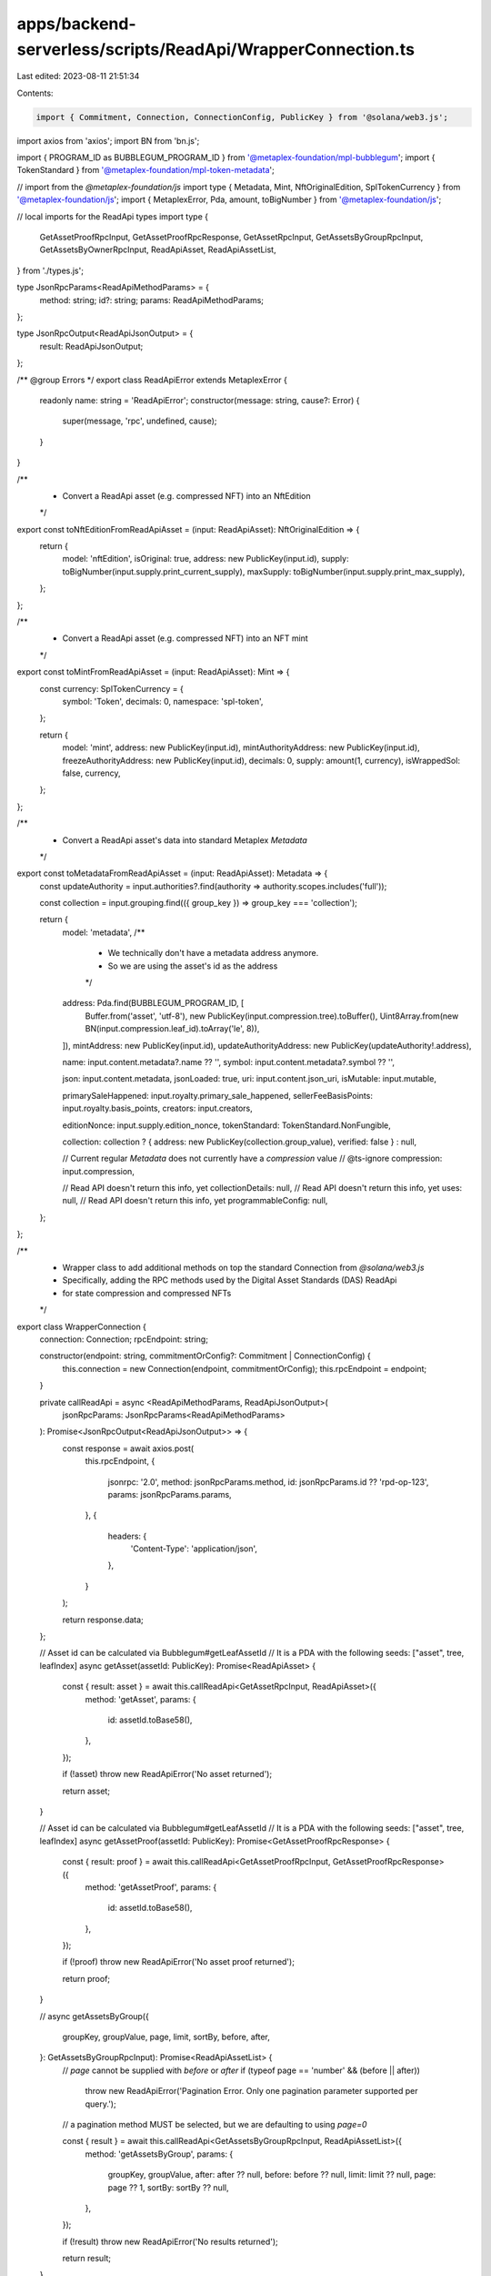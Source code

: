 apps/backend-serverless/scripts/ReadApi/WrapperConnection.ts
============================================================

Last edited: 2023-08-11 21:51:34

Contents:

.. code-block:: ts

    import { Commitment, Connection, ConnectionConfig, PublicKey } from '@solana/web3.js';
import axios from 'axios';
import BN from 'bn.js';

import { PROGRAM_ID as BUBBLEGUM_PROGRAM_ID } from '@metaplex-foundation/mpl-bubblegum';
import { TokenStandard } from '@metaplex-foundation/mpl-token-metadata';

// import from the `@metaplex-foundation/js`
import type { Metadata, Mint, NftOriginalEdition, SplTokenCurrency } from '@metaplex-foundation/js';
import { MetaplexError, Pda, amount, toBigNumber } from '@metaplex-foundation/js';

// local imports for the ReadApi types
import type {
    GetAssetProofRpcInput,
    GetAssetProofRpcResponse,
    GetAssetRpcInput,
    GetAssetsByGroupRpcInput,
    GetAssetsByOwnerRpcInput,
    ReadApiAsset,
    ReadApiAssetList,
} from './types.js';

type JsonRpcParams<ReadApiMethodParams> = {
    method: string;
    id?: string;
    params: ReadApiMethodParams;
};

type JsonRpcOutput<ReadApiJsonOutput> = {
    result: ReadApiJsonOutput;
};

/** @group Errors */
export class ReadApiError extends MetaplexError {
    readonly name: string = 'ReadApiError';
    constructor(message: string, cause?: Error) {
        super(message, 'rpc', undefined, cause);
    }
}

/**
 * Convert a ReadApi asset (e.g. compressed NFT) into an NftEdition
 */
export const toNftEditionFromReadApiAsset = (input: ReadApiAsset): NftOriginalEdition => {
    return {
        model: 'nftEdition',
        isOriginal: true,
        address: new PublicKey(input.id),
        supply: toBigNumber(input.supply.print_current_supply),
        maxSupply: toBigNumber(input.supply.print_max_supply),
    };
};

/**
 * Convert a ReadApi asset (e.g. compressed NFT) into an NFT mint
 */
export const toMintFromReadApiAsset = (input: ReadApiAsset): Mint => {
    const currency: SplTokenCurrency = {
        symbol: 'Token',
        decimals: 0,
        namespace: 'spl-token',
    };

    return {
        model: 'mint',
        address: new PublicKey(input.id),
        mintAuthorityAddress: new PublicKey(input.id),
        freezeAuthorityAddress: new PublicKey(input.id),
        decimals: 0,
        supply: amount(1, currency),
        isWrappedSol: false,
        currency,
    };
};

/**
 * Convert a ReadApi asset's data into standard Metaplex `Metadata`
 */
export const toMetadataFromReadApiAsset = (input: ReadApiAsset): Metadata => {
    const updateAuthority = input.authorities?.find(authority => authority.scopes.includes('full'));

    const collection = input.grouping.find(({ group_key }) => group_key === 'collection');

    return {
        model: 'metadata',
        /**
         * We technically don't have a metadata address anymore.
         * So we are using the asset's id as the address
         */
        address: Pda.find(BUBBLEGUM_PROGRAM_ID, [
            Buffer.from('asset', 'utf-8'),
            new PublicKey(input.compression.tree).toBuffer(),
            Uint8Array.from(new BN(input.compression.leaf_id).toArray('le', 8)),
        ]),
        mintAddress: new PublicKey(input.id),
        updateAuthorityAddress: new PublicKey(updateAuthority!.address),

        name: input.content.metadata?.name ?? '',
        symbol: input.content.metadata?.symbol ?? '',

        json: input.content.metadata,
        jsonLoaded: true,
        uri: input.content.json_uri,
        isMutable: input.mutable,

        primarySaleHappened: input.royalty.primary_sale_happened,
        sellerFeeBasisPoints: input.royalty.basis_points,
        creators: input.creators,

        editionNonce: input.supply.edition_nonce,
        tokenStandard: TokenStandard.NonFungible,

        collection: collection ? { address: new PublicKey(collection.group_value), verified: false } : null,

        // Current regular `Metadata` does not currently have a `compression` value
        // @ts-ignore
        compression: input.compression,

        // Read API doesn't return this info, yet
        collectionDetails: null,
        // Read API doesn't return this info, yet
        uses: null,
        // Read API doesn't return this info, yet
        programmableConfig: null,
    };
};

/**
 * Wrapper class to add additional methods on top the standard Connection from `@solana/web3.js`
 * Specifically, adding the RPC methods used by the Digital Asset Standards (DAS) ReadApi
 * for state compression and compressed NFTs
 */
export class WrapperConnection {
    connection: Connection;
    rpcEndpoint: string;

    constructor(endpoint: string, commitmentOrConfig?: Commitment | ConnectionConfig) {
        this.connection = new Connection(endpoint, commitmentOrConfig);
        this.rpcEndpoint = endpoint;
    }

    private callReadApi = async <ReadApiMethodParams, ReadApiJsonOutput>(
        jsonRpcParams: JsonRpcParams<ReadApiMethodParams>
    ): Promise<JsonRpcOutput<ReadApiJsonOutput>> => {
        const response = await axios.post(
            this.rpcEndpoint,
            {
                jsonrpc: '2.0',
                method: jsonRpcParams.method,
                id: jsonRpcParams.id ?? 'rpd-op-123',
                params: jsonRpcParams.params,
            },
            {
                headers: {
                    'Content-Type': 'application/json',
                },
            }
        );

        return response.data;
    };

    // Asset id can be calculated via Bubblegum#getLeafAssetId
    // It is a PDA with the following seeds: ["asset", tree, leafIndex]
    async getAsset(assetId: PublicKey): Promise<ReadApiAsset> {
        const { result: asset } = await this.callReadApi<GetAssetRpcInput, ReadApiAsset>({
            method: 'getAsset',
            params: {
                id: assetId.toBase58(),
            },
        });

        if (!asset) throw new ReadApiError('No asset returned');

        return asset;
    }

    // Asset id can be calculated via Bubblegum#getLeafAssetId
    // It is a PDA with the following seeds: ["asset", tree, leafIndex]
    async getAssetProof(assetId: PublicKey): Promise<GetAssetProofRpcResponse> {
        const { result: proof } = await this.callReadApi<GetAssetProofRpcInput, GetAssetProofRpcResponse>({
            method: 'getAssetProof',
            params: {
                id: assetId.toBase58(),
            },
        });

        if (!proof) throw new ReadApiError('No asset proof returned');

        return proof;
    }

    //
    async getAssetsByGroup({
        groupKey,
        groupValue,
        page,
        limit,
        sortBy,
        before,
        after,
    }: GetAssetsByGroupRpcInput): Promise<ReadApiAssetList> {
        // `page` cannot be supplied with `before` or `after`
        if (typeof page == 'number' && (before || after))
            throw new ReadApiError('Pagination Error. Only one pagination parameter supported per query.');

        // a pagination method MUST be selected, but we are defaulting to using `page=0`

        const { result } = await this.callReadApi<GetAssetsByGroupRpcInput, ReadApiAssetList>({
            method: 'getAssetsByGroup',
            params: {
                groupKey,
                groupValue,
                after: after ?? null,
                before: before ?? null,
                limit: limit ?? null,
                page: page ?? 1,
                sortBy: sortBy ?? null,
            },
        });

        if (!result) throw new ReadApiError('No results returned');

        return result;
    }

    //
    async getAssetsByOwner({
        ownerAddress,
        page,
        limit,
        sortBy,
        before,
        after,
    }: GetAssetsByOwnerRpcInput): Promise<ReadApiAssetList> {
        // `page` cannot be supplied with `before` or `after`
        if (typeof page == 'number' && (before || after))
            throw new ReadApiError('Pagination Error. Only one pagination parameter supported per query.');

        // a pagination method MUST be selected, but we are defaulting to using `page=0`

        const { result } = await this.callReadApi<GetAssetsByOwnerRpcInput, ReadApiAssetList>({
            method: 'getAssetsByOwner',
            params: {
                ownerAddress,
                after: after ?? null,
                before: before ?? null,
                limit: limit ?? null,
                page: page ?? 1,
                sortBy: sortBy ?? null,
            },
        });

        if (!result) throw new ReadApiError('No results returned');

        return result;
    }
}


